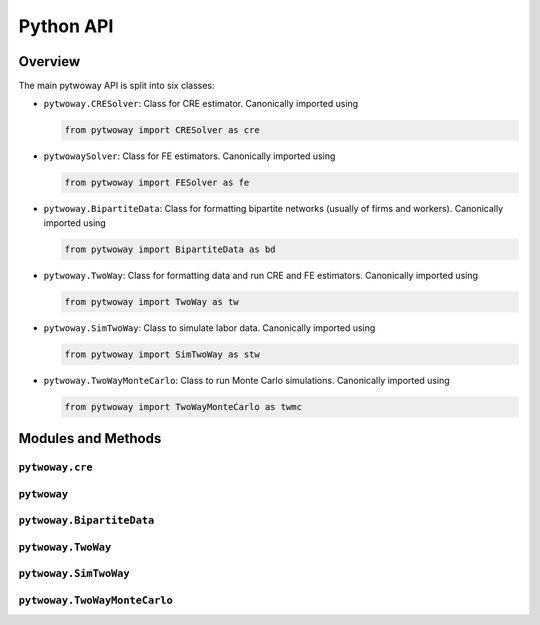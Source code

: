 ==========
Python API
==========

Overview
---------

The main pytwoway API is split into six classes:

* ``pytwoway.CRESolver``: Class for CRE estimator. Canonically imported
  using

  .. code-block:: python

    from pytwoway import CRESolver as cre

* ``pytwowaySolver``: Class for FE estimators. Canonically imported
  using

  .. code-block:: python

    from pytwoway import FESolver as fe

* ``pytwoway.BipartiteData``: Class for formatting bipartite networks (usually of firms and workers). Canonically imported using

  .. code-block:: python

    from pytwoway import BipartiteData as bd

* ``pytwoway.TwoWay``: Class for formatting data and run CRE and FE estimators. Canonically imported using

  .. code-block:: python

    from pytwoway import TwoWay as tw

* ``pytwoway.SimTwoWay``: Class to simulate labor data. Canonically imported using

  .. code-block:: python

    from pytwoway import SimTwoWay as stw

* ``pytwoway.TwoWayMonteCarlo``: Class to run Monte Carlo simulations. Canonically imported using

  .. code-block:: python

    from pytwoway import TwoWayMonteCarlo as twmc

Modules and Methods
-------------------

``pytwoway.cre``
~~~~~~~~~~~~~~~~

.. autosummary::

   ~pytwoway.CRESolver
   ~pytwoway.CRESolver.fit
   ~pytwoway.cre.pd_to_np
   ~pytwoway.cre.pipe_qcov

``pytwoway``
~~~~~~~~~~~~~~~

.. autosummary::

   ~pytwoway.FESolver
   ~pytwoway.FESolver.construct_Q
   ~pytwoway.FESolver.fit_1
   ~pytwoway.FESolver.fit_2
   ~pytwoway.FESolver.get_fe_estimates

``pytwoway.BipartiteData``
~~~~~~~~~~~~~~~~~~~~~~~~~~~~~~

.. autosummary::

   ~pytwoway.BipartiteData
   ~pytwoway.BipartiteData.clean_data
   ~pytwoway.BipartiteData.cluster
   ~pytwoway.BipartiteData.es_to_cs
   ~pytwoway.BipartiteData.es_to_long
   ~pytwoway.BipartiteData.long_to_es

``pytwoway.TwoWay``
~~~~~~~~~~~~~~~~~~~~~~~~~

.. autosummary::

   ~pytwoway.TwoWay
   ~pytwoway.TwoWay.fit_cre
   ~pytwoway.TwoWay.fit_fe

``pytwoway.SimTwoWay``
~~~~~~~~~~~~~~~~~~~~~~~~~~~~~

.. autosummary::

   ~pytwoway.SimTwoWay
   ~pytwoway.SimTwoWay.sim_network

``pytwoway.TwoWayMonteCarlo``
~~~~~~~~~~~~~~~~~~~~~~~~~~~~~

.. autosummary::

   ~pytwoway.TwoWayMonteCarlo
   ~pytwoway.TwoWayMonteCarlo.plot_monte_carlo
   ~pytwoway.TwoWayMonteCarlo.twfe_monte_carlo
